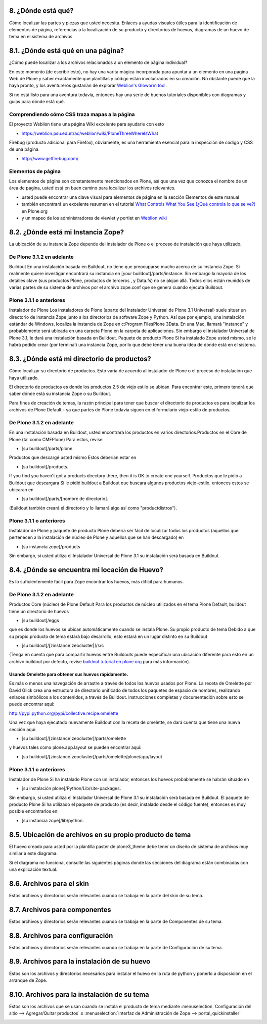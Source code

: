 .. -*- coding: utf-8 -*-

.. _8_seccion:

8. ¿Dónde está qué?
===================

Cómo localizar las partes y piezas que usted necesita. Enlaces a ayudas
visuales útiles para la identificación de elementos de página, referencias a
la localización de su producto y directorios de huevos, diagramas de un huevo
de tema en el sistema de archivos.


8.1. ¿Dónde está qué en una página?
===================================

¿Cómo puede localizar a los archivos relacionados a un elemento de página
individual?

En este momento (de escribir esto), no hay una varita mágica incorporada para
apuntar a un elemento en una página Web de Plone y saber exactamente que
plantillas y código están involucrados en su creación. No obstante puede que
la haya pronto, y los aventureros gustarían de explorar `Weblion's Gloworm tool`_.

Si no está listo para una aventura todavía, entonces hay una serie de buenos
tutoriales disponibles con diagramas y guías para dónde está qué.


Comprendiendo cómo CSS traza mapas a la página
----------------------------------------------

El proyecto Weblion tiene una página Wiki excelente para ayudarle con esto

-   `https://weblion.psu.edu/trac/weblion/wiki/PloneThreeWhereIsWhat`_

Firebug (producto adicional para Firefox), obviamente, es una herramienta
esencial para la inspección de código y CSS de una página.

-   `http://www.getfirebug.com/`_


Elementos de página
--------------------

Los elementos de página son constantemente mencionados en Plone, así que una
vez que conozca el nombre de un área de página, usted está en buen camino
para localizar los archivos relevantes.

-   usted puede encontrar una clave visual para elementos de página en la
    sección Elementos de este manual
-   también encontrará un excelente resumen en el tutorial 
    `What Controls What You See (¿Qué controla lo que se ve?)`_ en Plone.org
-   y un mapeo de los administradores de viewlet y portlet en `Weblion wiki`_


8.2. ¿Dónde está mi Instancia Zope?
===================================

La ubicación de su instancia Zope depende del instalador de Plone o el
proceso de instalación que haya utilizado.


De Plone 3.1.2 en adelante
--------------------------

Buildout  En una instalación basada en Buildout, no tiene que preocuparse
mucho acerca de su instancia Zope. Si realmente quiere investigar encontrará
su instancia en [your buildout]/parts/instance. Sin embargo la mayoría de los
detalles clave (sus productos Plone, productos de terceros , y Data.fs) no se
alojan allá. Todos ellos están reunidos de varias partes de su sistema de
archivos por el archivo zope.conf que se genera cuando ejecuta Buildout.

Plone 3.1.1 o anteriores
------------------------

Instalador de Plone Los instaladores de Plone (aparte del Instalador
Universal de Plone 3.1 Universal) suele situar un directorio de instancia
Zope junto a los directorios de software Zope y Python. Así que por ejemplo,
una instalación estándar de Windows, localiza la instancia de Zope en
c:\Program Files\Plone 3\Data. En una Mac, llamará "instance" y probablemente
será ubicada en una carpeta Plone en la carpeta de aplicaciones.
Sin embargo el instalador Universal de Plone 3.1, le dará una instalación
basada en Buildout. Paquete de producto Plone Si ha instalado Zope usted
mismo, se le habrá pedido crear (por terminal) una instancia Zope, por lo que
debe tener una buena idea de dónde está en el sistema.


8.3. ¿Dónde está mi directorio de productos?
============================================

Cómo localizar su directorio de productos. Esto varia de acuerdo al
instalador de Plone o el proceso de instalación que haya utilizado.

El directorio de productos es donde los productos 2.5 de viejo estilo se
ubican. Para encontrar este, primero tendrá que saber dónde está su instancia
Zope o su Buildout.

Para fines de creación de temas, la razón principal para tener que buscar el
directorio de productos es para localizar los archivos de Plone Default - ya
que partes de Plone todavía siguen en el formulario viejo-estilo de
productos.


De Plone 3.1.2 en adelante
--------------------------

En una instalación basada en Buildout, usted encontrará los productos en
varios directorios.Productos en el Core de Plone (tal como CMFPlone) Para
estos, revise


-   [su buildout]/parts/plone.

Productos que descargé usted mismo Estos deberían estar en


-   [su buildout]/products.

If you find you haven't got a products directory there, then it is OK to
create one yourself.  Productos que le pidió a Buildout que descargara Si le
pidió buildout a Buildout que buscara algunos productos viejo-estilo,
entonces estos se ubicaran en


-   [su buildout]/parts/[nombre de directorio].

(Buildout también creará el directorio y lo llamará algo así como
"productdistros").

Plone 3.1.1 o anteriores
------------------------

Instalador de Plone y paquete de producto Plone  debería ser fácil de
localizar todos los productos (aquellos que pertenecen a la instalación de
núcleo de Plone y aquellos que se han descargado) en

-   [su instancia zope]/products

Sin embargo, si usted utiliza el Instalador Universal de Plone 3.1 su
instalación será basada en Buildout.

.. _84_seccion:

8.4. ¿Dónde se encuentra mi locación de Huevo?
==============================================

Es lo suficientemente fácil para Zope encontrar los huevos, más difícil para
humanos.


De Plone 3.1.2 en adelante
--------------------------

Productos Core (núcleo) de Plone Default Para los productos de núcleo
utilizados en el tema Plone Default, buildout tiene un directorio de huevos

-   [su buildout]/eggs

que es donde los huevos se ubican automáticamente cuando se instala Plone. Su
propio producto de tema Debido a que su propio producto de tema estará bajo
desarrollo, esto estará en un lugar distinto en su Buildout

-   [su buildout]/[zinstance|zeocluster|]/src

(Tenga en cuenta que para compartir huevos entre Buildouts puede especificar
una ubicación diferente para esto en un archivo buildout por defecto, revise
`buildout tutorial en plone.org`_ para más información).


Usando Omelette para obtener sus huevos rápidamente.
~~~~~~~~~~~~~~~~~~~~~~~~~~~~~~~~~~~~~~~~~~~~~~~~~~~~

Es más o menos una navegación de arrastre a través de todos los huevos usados
por Plone. La receta de Omelette por David Glick crea una estructura de
directorio unificado de todos los paquetes de espacio de nombres, realizando
enlaces simbólicos a los contenidos, a través de Buildout. Instrucciones
completas y documentación sobre esto se puede encontrar aquí:

`http://pypi.python.org/pypi/collective.recipe.omelette`_

Una vez que haya ejecutado nuevamente Buildout con la receta de omelette, se
dará cuenta que tiene una nueva sección aquí:

-   [su buildout]/[zinstance|zeocluster]/parts/omelette

y huevos tales como plone.app.layout se pueden encontrar aquí:

-   [su buildout]/[zinstance|zeocluster]/parts/omelette/plone/app/layout


Plone 3.1.1 o anteriores
------------------------

Instalador de Plone Si ha instalado Plone con un instalador, entonces los
huevos probablemente se habrán situado en


-   [su instalación plone]/Python/Lib/site-packages.

Sin embargo, si usted utiliza el Instalador Universal de Plone 3.1 su
instalación será basada en Buildout. El paquete de producto Plone Si ha
utilizado el paquete de producto (es decir, instalado desde el código
fuente), entonces es muy posible encontrarlos en

-   [su instancia zope]/lib/python.


8.5. Ubicación de archivos en su propio producto de tema
========================================================

El huevo creado para usted por la plantilla paster de plone3_theme debe tener
un diseño de sistema de archivos muy similar a este diagrama.

Si el diagrama no funciona, consulte las siguientes páginas donde las
secciones del diagrama están combinadas con una explicación textual.

.. image:: ./your_theme_egg.gif
  :alt: su huevo de tema

8.6. Archivos para el skin
==========================

Estos archivos y directorios serán relevantes cuando se trabaja en la parte
del skin de su tema.

.. glossary ::

  /skins/[su espacio de nombre de tema].

    [su espacio de tema]_custom_templates | custom_images | styles 
    Estos directorios formarán las capas de skins. Sus plantillas, imágenes, 
    y hojas de estilo pueden ir aquí. Si usted pidió por esto, la plantilla de 
    pegado plone3_theme proveerá una hoja de estilo en blanco para sustituir 
    los por defecto de Plone. 

  /skins.zcml 
    Cuando la instancia de Zope arranca, esto convierte sus directorios en 
    las capas de skin. 

  /profiles/default/skins.xml | cssregistry.xml | jsregistry.xml 
    Cuando su tema está instalado en el sitio Plone, este configura la 
    jerarquía de las capas de skin, y registra sus hojas de estilo y JavaScript 
    con los registros

.. image:: ./your_theme_egg_skin.gif
  :alt: su huevo de tema; archivos del skin

8.7. Archivos para componentes
==============================

Estos archivos y directorios serán relevantes cuando se trabaja en la parte
de Componentes de su tema.

.. glossary ::

  /browser/viewlet.py | viewlet.pt 
    Un ejemplo de un componente viewlet

  /browser/interfaces.py
    Esto se utiliza para crear su interfaz de tema (y cualquier otra interfaz 
    que pueda necesitar)

  /profiles/default/viewlets.xml
    Utilice este archivo para ordenar sus viewlets dentro de los administradores 
    de viewlets /browser/configure.zcml 
    
    Utilice este archivo para conectar los componentes 

  /browser/templates | styles 
    Estos directorios pueden usarse para plantillas, estilos, e imágenes. Usted 
    tendrá que registrar estos como directorios para recursos en configure.zcml.


.. image:: ./your_theme_egg_components.gif
  :alt: su huevo de tema; archivos de componentes

8.8. Archivos para configuración
=================================

Estos archivos y directorios serán relevantes cuando se trabaja en la parte
de Configuración de su tema.

.. glossary ::

  /profiles/default/
    Este directorio contiene el código XML para Generic Setup.
    La plantilla paster plone3_theme le proporcionará algunos archivos ya hechos;
    para definir sus capas de skin, registrar sus hojas de estilo y JavaScript, y
    ordenar los viewlets.

  /profiles.zcml
    Cuando la instancia de Zope inicia, este archivo hace que el
    perfil esté disponible para el uso de Generic Setup.

.. image:: ./your_theme_egg_config.gif
  :alt: su huevo de tema; archivos de configuración

8.9. Archivos para la instalación de su huevo
==============================================

Estos son los archivos y directorios necesarios para instalar el huevo en la
ruta de python y ponerlo a disposición en el arranque de Zope.

.. image:: ./your_theme_egg_egg_installation.gif
  :alt: su huevo de tema; archivos utilizados para la instalación de su huevo

8.10. Archivos para la instalación de su tema
==============================================

Estos son los archivos que se usan cuando se instala el producto de tema
mediante :menuselection:`Configuración del sitio --> Agregar/Quitar productos` o 
:menuselection:`Interfaz de Administración de Zope --> portal_quickinstaller`

.. glossary ::

  /profiles/default/
    Generic Setup instalará su perfil de tema cuando su tema
    se haya instalado. import_steps.xml apunta a un "controlador" para pasos de
    instalación los cuales no son parte aún de Generic Setup o no pueden ser
    expresados como XML.

  /setuphandlers.py
    Esto contiene el "controlador" para pasos no genéricos de la instalación Generic Setup

.. image:: ./your_theme_egg_qi_installation.gif
  :alt: su huevo de tema; archivos utilizados por el quick installer


.. _Weblion's Gloworm tool: http://weblion.psu.edu/blog/esteele/gloworm-0-1-alpha1-now-available
.. _https://weblion.psu.edu/trac/weblion/wiki/PloneThreeWhereIsWhat: https://weblion.psu.edu/trac/weblion/wiki/PloneThreeWhereIsWhat
.. _Weblion wiki: https://weblion.psu.edu/trac/weblion/wiki/PloneThreeWhereIsWhat
.. _http://www.getfirebug.com/: http://www.getfirebug.com/
.. _What Controls What You See (¿Qué controla lo que se ve?): http://plone.org/documentation/tutorial/where-is-what/introduction
.. _buildout tutorial en plone.org: http://plone.org/documentation/tutorial/buildout/creating-a-buildout-defaults-file
.. _http://pypi.python.org/pypi/collective.recipe.omelette: http://pypi.python.org/pypi/collective.recipe.omelette
.. _http://plone.org/products/collective.xdv/documentation: http://plone.org/products/collective.xdv/documentation
